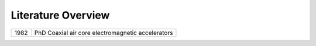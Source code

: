 Literature Overview
*******************

==== =================================================
1982 PhD Coaxial air core electromagnetic accelerators
==== =================================================